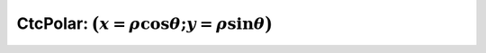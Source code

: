 .. _sec-manual-ctcpolar-label:

CtcPolar: :math:`\big(x=\rho\cos\theta;y=\rho\sin\theta\big)`
=================================================================
